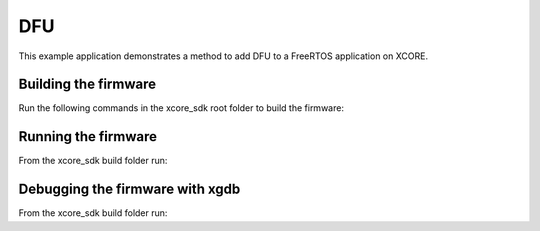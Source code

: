 ##############
DFU
##############

This example application demonstrates a method to add DFU to a FreeRTOS application on XCORE.

*********************
Building the firmware
*********************

Run the following commands in the xcore_sdk root folder to build the firmware:

.. tab:: Linux and Mac

    .. code-block:: console

        cmake -B build -DCMAKE_TOOLCHAIN_FILE=xmos_cmake_toolchain/xs3a.cmake
        cd build
        make example_freertos_dfu

.. tab:: Windows

    .. code-block:: console

        cmake -G "NMake Makefiles" -B build -DCMAKE_TOOLCHAIN_FILE=xmos_cmake_toolchain/xs3a.cmake
        cd build
        nmake example_freertos_dfu


********************
Running the firmware
********************

From the xcore_sdk build folder run:

.. tab:: Linux and Mac

    .. code-block:: console

        make run_example_freertos_dfu

.. tab:: Windows

    .. code-block:: console

        nmake run_example_freertos_dfu


********************************
Debugging the firmware with xgdb
********************************

From the xcore_sdk build folder run:

.. tab:: Linux and Mac

    .. code-block:: console

        make debug_example_freertos_dfu

.. tab:: Windows

    .. code-block:: console

        nmake debug_example_freertos_dfu

